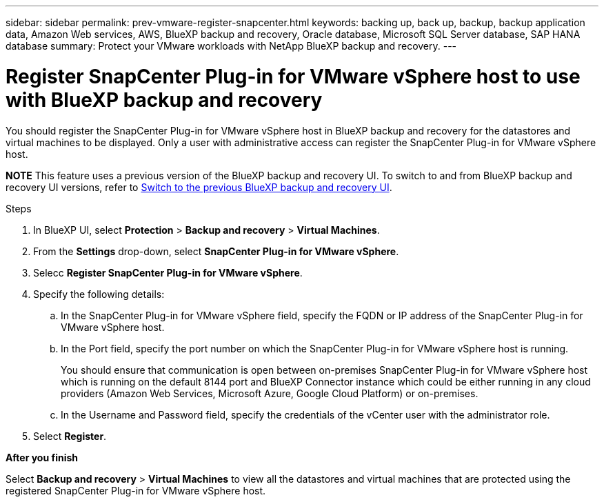---
sidebar: sidebar
permalink: prev-vmware-register-snapcenter.html
keywords: backing up, back up, backup, backup application data, Amazon Web services, AWS, BlueXP backup and recovery, Oracle database, Microsoft SQL Server database, SAP HANA database
summary: Protect your VMware workloads with NetApp BlueXP backup and recovery. 
---

= Register SnapCenter Plug-in for VMware vSphere host to use with BlueXP backup and recovery
:hardbreaks:
:nofooter:
:icons: font
:linkattrs:
:imagesdir: ./media/

[.lead]
You should register the SnapCenter Plug-in for VMware vSphere host in BlueXP backup and recovery for the datastores and virtual machines to be displayed. Only a user with administrative access can register the SnapCenter Plug-in for VMware vSphere host.

====
*NOTE*   This feature uses a previous version of the BlueXP backup and recovery UI. To switch to and from BlueXP backup and recovery UI versions, refer to link:br-start-switch-ui.html[Switch to the previous BlueXP backup and recovery UI].
====


.Steps

. In BlueXP UI, select *Protection* > *Backup and recovery* > *Virtual Machines*.
. From the *Settings* drop-down, select *SnapCenter Plug-in for VMware vSphere*.
. Selecc *Register SnapCenter Plug-in for VMware vSphere*.
. Specify the following details:
.. In the SnapCenter Plug-in for VMware vSphere field, specify the FQDN or IP address of the SnapCenter Plug-in for VMware vSphere host.
.. In the Port field, specify the port number on which the SnapCenter Plug-in for VMware vSphere host is running.
+
You should ensure that communication is open between on-premises SnapCenter Plug-in for VMware vSphere host which is running on the default 8144 port and BlueXP Connector instance which could be either running in any cloud providers (Amazon Web Services, Microsoft Azure, Google Cloud Platform) or on-premises.
.. In the Username and Password field, specify the credentials of the vCenter user with the administrator role.
. Select *Register*.

*After you finish*

Select *Backup and recovery* > *Virtual Machines* to view all the datastores and virtual machines that are protected using the registered SnapCenter Plug-in for VMware vSphere host.
